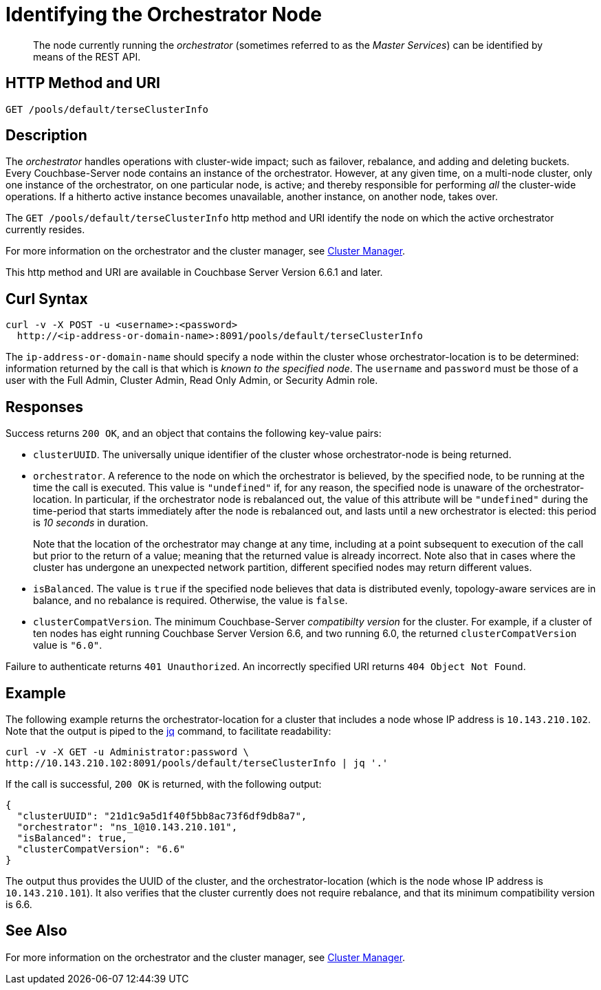 = Identifying the Orchestrator Node

[abstract]
The node currently running the _orchestrator_ (sometimes referred to as the _Master Services_) can be identified by means of the REST API.

== HTTP Method and URI

----
GET /pools/default/terseClusterInfo
----

== Description

The _orchestrator_ handles operations with cluster-wide impact; such as failover, rebalance, and adding and deleting buckets.
Every Couchbase-Server node contains an instance of the orchestrator.
However, at any given time, on a multi-node cluster, only one instance of the orchestrator, on one particular node, is active; and thereby responsible for performing _all_ the cluster-wide operations.
If a hitherto active instance becomes unavailable, another instance, on another node, takes over.

The `GET /pools/default/terseClusterInfo` http method and URI identify the node on which the active orchestrator currently resides.

For more information on the orchestrator and the cluster manager, see xref:learn:clusters-and-availability/cluster-manager.adoc[Cluster Manager].

This http method and URI are available in Couchbase Server Version 6.6.1 and later.

== Curl Syntax

----
curl -v -X POST -u <username>:<password>
  http://<ip-address-or-domain-name>:8091/pools/default/terseClusterInfo
----

The `ip-address-or-domain-name` should specify a node within the cluster whose orchestrator-location is to be determined: information returned by the call is that which is _known to the specified node_.
The `username` and `password` must be those of a user with the Full Admin, Cluster Admin, Read Only Admin, or Security Admin role.

== Responses

Success returns `200 OK`, and an object that contains the following key-value pairs:

* `clusterUUID`.
The universally unique identifier of the cluster whose orchestrator-node is being returned.

* `orchestrator`.
A reference to the node on which the orchestrator is believed, by the specified node, to be running at the time the call is executed.
This value is `"undefined"` if, for any reason, the specified node is unaware of the orchestrator-location.
In particular, if the orchestrator node is rebalanced out, the value of this attribute will be `"undefined"` during the time-period that starts immediately after the node is rebalanced out, and lasts until a new orchestrator is elected: this period is _10 seconds_ in duration.
+
Note that the location of the orchestrator may change at any time, including at a point subsequent to execution of the call but prior to the return of a value; meaning that the returned value is already incorrect.
Note also that in cases where the cluster has undergone an unexpected network partition, different specified nodes may return different values.

* `isBalanced`.
The value is `true` if the specified node believes that data is distributed evenly, topology-aware services are in balance, and no rebalance is required.
Otherwise, the value is `false`.

* `clusterCompatVersion`.
The minimum Couchbase-Server _compatibilty version_ for the cluster.
For example, if a cluster of ten nodes has eight running Couchbase Server Version 6.6, and two running 6.0, the returned `clusterCompatVersion` value is `"6.0"`.

Failure to authenticate returns `401 Unauthorized`.
An incorrectly specified URI returns `404 Object Not Found`.

== Example

The following example returns the orchestrator-location for a cluster that includes a node whose IP address is `10.143.210.102`.
Note that the output is piped to the https://stedolan.github.io/jq[jq^] command, to facilitate readability:

----
curl -v -X GET -u Administrator:password \
http://10.143.210.102:8091/pools/default/terseClusterInfo | jq '.'
----

If the call is successful, `200 OK` is returned, with the following output:

----
{
  "clusterUUID": "21d1c9a5d1f40f5bb8ac73f6df9db8a7",
  "orchestrator": "ns_1@10.143.210.101",
  "isBalanced": true,
  "clusterCompatVersion": "6.6"
}
----

The output thus provides the UUID of the cluster, and the orchestrator-location (which is the node whose IP address is `10.143.210.101`).
It also verifies that the cluster currently does not require rebalance, and that its minimum compatibility version is 6.6.

== See Also

For more information on the orchestrator and the cluster manager, see xref:learn:clusters-and-availability/cluster-manager.adoc[Cluster Manager].
